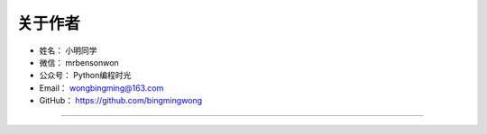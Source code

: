==============
关于作者
==============

* 姓名：     小明同学
* 微信：     mrbensonwon
* 公众号：   Python编程时光
* Email：    wongbingming@163.com
* GitHub：   https://github.com/bingmingwong

--------------------------------------------

.. image:: http://image.python-online.cn/20190511161447.png

